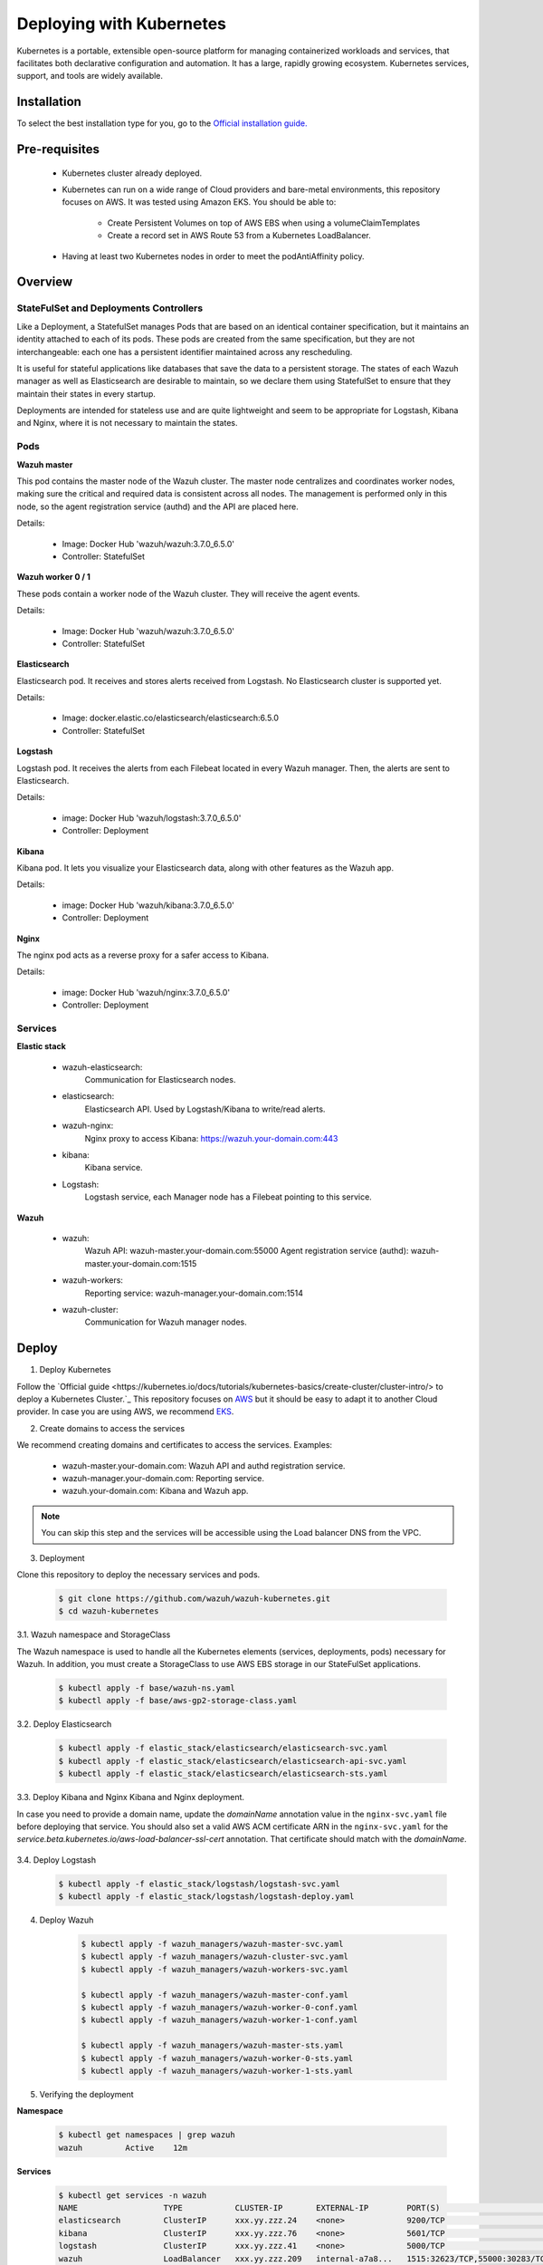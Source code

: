.. Copyright (C) 2018 Wazuh, Inc.

.. _wazuh_kubernetes:

Deploying with Kubernetes
=========================

Kubernetes is a portable, extensible open-source platform for managing containerized workloads and services, that facilitates both declarative configuration and automation. It has a large, rapidly growing ecosystem. Kubernetes services, support, and tools are widely available.

Installation
------------

To select the best installation type for you, go to the `Official installation guide. <https://kubernetes.io/docs/setup/>`_

Pre-requisites
--------------


    - Kubernetes cluster already deployed.

    - Kubernetes can run on a wide range of Cloud providers and bare-metal environments, this repository focuses on AWS. It was tested using Amazon EKS. You should be able to:
        
        - Create Persistent Volumes on top of AWS EBS when using a volumeClaimTemplates
        - Create a record set in AWS Route 53 from a Kubernetes LoadBalancer.
    
    - Having at least two Kubernetes nodes in order to meet the podAntiAffinity policy.

Overview
--------

StateFulSet and Deployments Controllers
^^^^^^^^^^^^^^^^^^^^^^^^^^^^^^^^^^^^^^^

Like a Deployment, a StatefulSet manages Pods that are based on an identical container specification, but it maintains an identity attached to each of its pods. These pods are created from the same specification, but they are not interchangeable: each one has a persistent identifier maintained across any rescheduling.

It is useful for stateful applications like databases that save the data to a persistent storage. The states of each Wazuh manager as well as Elasticsearch are desirable to maintain, so we declare them using StatefulSet to ensure that they maintain their states in every startup.

Deployments are intended for stateless use and are quite lightweight and seem to be appropriate for Logstash, Kibana and Nginx, where it is not necessary to maintain the states.

Pods
^^^^

**Wazuh master**

This pod contains the master node of the Wazuh cluster. The master node centralizes and coordinates worker nodes, making sure the critical and required data is consistent across all nodes. The management is performed only in this node, so the agent registration service (authd) and the API are placed here.

Details:

    - Image: Docker Hub 'wazuh/wazuh:3.7.0_6.5.0'
    - Controller: StatefulSet

**Wazuh worker 0 / 1**

These pods contain a worker node of the Wazuh cluster. They will receive the agent events.

Details:

    - Image: Docker Hub 'wazuh/wazuh:3.7.0_6.5.0'
    - Controller: StatefulSet

**Elasticsearch**

Elasticsearch pod. It receives and stores alerts received from Logstash. No Elasticsearch cluster is supported yet.

Details:

    - Image: docker.elastic.co/elasticsearch/elasticsearch:6.5.0
    - Controller: StatefulSet

**Logstash**

Logstash pod. It receives the alerts from each Filebeat located in every Wazuh manager. Then, the alerts are sent to Elasticsearch.

Details:

    - image: Docker Hub 'wazuh/logstash:3.7.0_6.5.0'
    - Controller: Deployment

**Kibana**

Kibana pod. It lets you visualize your Elasticsearch data, along with other features as the Wazuh app.

Details:

    - image: Docker Hub 'wazuh/kibana:3.7.0_6.5.0'
    - Controller: Deployment

**Nginx**

The nginx pod acts as a reverse proxy for a safer access to Kibana.

Details:

    - image: Docker Hub 'wazuh/nginx:3.7.0_6.5.0'
    - Controller: Deployment

Services
^^^^^^^^

**Elastic stack**

    - wazuh-elasticsearch:
        Communication for Elasticsearch nodes.
    - elasticsearch:
        Elasticsearch API. Used by Logstash/Kibana to write/read alerts.
    - wazuh-nginx:
        Nginx proxy to access Kibana: https://wazuh.your-domain.com:443
    - kibana:
        Kibana service.
    - Logstash:
        Logstash service, each Manager node has a Filebeat pointing to this service.

**Wazuh**

    - wazuh:
        Wazuh API: wazuh-master.your-domain.com:55000
        Agent registration service (authd): wazuh-master.your-domain.com:1515
    - wazuh-workers:
        Reporting service: wazuh-manager.your-domain.com:1514
    - wazuh-cluster:
        Communication for Wazuh manager nodes.


Deploy
------

1. Deploy Kubernetes
   
Follow the `Official guide <https://kubernetes.io/docs/tutorials/kubernetes-basics/create-cluster/cluster-intro/> to deploy a Kubernetes Cluster.`_
This repository focuses on `AWS <https://aws.amazon.com/es/>`_ but it should be easy to adapt it to another Cloud provider. In case you are using AWS, we recommend `EKS <https://docs.aws.amazon.com/en_us/eks/latest/userguide/getting-started.html>`_.

2. Create domains to access the services

We recommend creating domains and certificates to access the services. Examples:

    - wazuh-master.your-domain.com: Wazuh API and authd registration service.
    - wazuh-manager.your-domain.com: Reporting service.
    - wazuh.your-domain.com: Kibana and Wazuh app.

.. note::
    You can skip this step and the services will be accessible using the Load balancer DNS from the VPC.

3. Deployment

Clone this repository to deploy the necessary services and pods.

    .. code-block:: bash
        
        $ git clone https://github.com/wazuh/wazuh-kubernetes.git
        $ cd wazuh-kubernetes

3.1. Wazuh namespace and StorageClass

The Wazuh namespace is used to handle all the Kubernetes elements (services, deployments, pods) necessary for Wazuh. In addition, you must create a StorageClass to use AWS EBS storage in our StateFulSet applications.

    .. code-block:: bash

        $ kubectl apply -f base/wazuh-ns.yaml
        $ kubectl apply -f base/aws-gp2-storage-class.yaml

3.2. Deploy Elasticsearch

    .. code-block:: bash

        $ kubectl apply -f elastic_stack/elasticsearch/elasticsearch-svc.yaml
        $ kubectl apply -f elastic_stack/elasticsearch/elasticsearch-api-svc.yaml
        $ kubectl apply -f elastic_stack/elasticsearch/elasticsearch-sts.yaml

3.3. Deploy Kibana and Nginx
Kibana and Nginx deployment.

In case you need to provide a domain name, update the *domainName* annotation value in the ``nginx-svc.yaml`` file before deploying that service. You should also set a valid AWS ACM certificate ARN in the ``nginx-svc.yaml`` for the `service.beta.kubernetes.io/aws-load-balancer-ssl-cert` annotation. That certificate should match with the `domainName`.
    
    .. code-block:: bash
        $ kubectl apply -f elastic_stack/kibana/kibana-svc.yaml
        $ kubectl apply -f elastic_stack/kibana/nginx-svc.yaml

        $ kubectl apply -f elastic_stack/kibana/kibana-deploy.yaml
        $ kubectl apply -f elastic_stack/kibana/nginx-deploy.yaml

3.4. Deploy Logstash

    .. code-block:: bash

        $ kubectl apply -f elastic_stack/logstash/logstash-svc.yaml
        $ kubectl apply -f elastic_stack/logstash/logstash-deploy.yaml

4. Deploy Wazuh

    .. code-block:: bash

        $ kubectl apply -f wazuh_managers/wazuh-master-svc.yaml
        $ kubectl apply -f wazuh_managers/wazuh-cluster-svc.yaml
        $ kubectl apply -f wazuh_managers/wazuh-workers-svc.yaml

        $ kubectl apply -f wazuh_managers/wazuh-master-conf.yaml
        $ kubectl apply -f wazuh_managers/wazuh-worker-0-conf.yaml
        $ kubectl apply -f wazuh_managers/wazuh-worker-1-conf.yaml

        $ kubectl apply -f wazuh_managers/wazuh-master-sts.yaml
        $ kubectl apply -f wazuh_managers/wazuh-worker-0-sts.yaml
        $ kubectl apply -f wazuh_managers/wazuh-worker-1-sts.yaml

5. Verifying the deployment

**Namespace**

    .. code-block:: bash

        $ kubectl get namespaces | grep wazuh
        wazuh         Active    12m

**Services**

    .. code-block:: bash

        $ kubectl get services -n wazuh
        NAME                  TYPE           CLUSTER-IP       EXTERNAL-IP        PORT(S)                          AGE
        elasticsearch         ClusterIP      xxx.yy.zzz.24    <none>             9200/TCP                         12m
        kibana                ClusterIP      xxx.yy.zzz.76    <none>             5601/TCP                         11m
        logstash              ClusterIP      xxx.yy.zzz.41    <none>             5000/TCP                         10m
        wazuh                 LoadBalancer   xxx.yy.zzz.209   internal-a7a8...   1515:32623/TCP,55000:30283/TCP   9m
        wazuh-cluster         ClusterIP      None             <none>             1516/TCP                         9m
        wazuh-elasticsearch   ClusterIP      None             <none>             9300/TCP                         12m
        wazuh-nginx           LoadBalancer   xxx.yy.zzz.223   internal-a3b1...   80:31831/TCP,443:30974/TCP       11m
        wazuh-workers         LoadBalancer   xxx.yy.zzz.26    internal-a7f9...   1514:31593/TCP                   9m

**Deployments**

    .. code-block:: bash

        $ kubectl get deployments -n wazuh
        NAME             DESIRED   CURRENT   UP-TO-DATE   AVAILABLE   AGE
        wazuh-kibana     1         1         1            1           11m
        wazuh-logstash   1         1         1            1           10m
        wazuh-nginx      1         1         1            1           11m

**Statefulsets**

    .. code-block:: bash

        $ kubectl get statefulsets -n wazuh
        NAME                     DESIRED   CURRENT   AGE
        wazuh-elasticsearch      1         1         13m
        wazuh-manager-master     1         1         9m
        wazuh-manager-worker-0   1         1         9m
        wazuh-manager-worker-1   1         1         9m

**Pods**

    .. code-block:: bash

        $ kubectl get pods -n wazuh
        NAME                              READY     STATUS    RESTARTS   AGE
        wazuh-elasticsearch-0             1/1       Running   0          15m
        wazuh-kibana-f4d9c7944-httsd      1/1       Running   0          14m
        wazuh-logstash-777b7cd47b-7cxfq   1/1       Running   0          13m
        wazuh-manager-master-0            1/1       Running   0          12m
        wazuh-manager-worker-0-0          1/1       Running   0          11m
        wazuh-manager-worker-1-0          1/1       Running   0          11m
        wazuh-nginx-748fb8494f-xwwhw      1/1       Running   0          14m

**Accesing Kibana**

In case you created domain names for the services, you should be able to access Kibana using the proposed domain name: https://wazuh.your-domain.com.

Also, you can access using the External-IP (from the VPC): https://internal-xxx-yyy.us-east-1.elb.amazonaws.com:443

    .. code-block:: bash

        $ kubectl get services -o wide -n wazuh
        NAME                  TYPE           CLUSTER-IP       EXTERNAL-IP                                                                       PORT(S)                          AGE       SELECTOR
        wazuh-nginx           LoadBalancer   xxx.xx.xxx.xxx   internal-xxx-yyy.us-east-1.elb.amazonaws.com                                      80:31831/TCP,443:30974/TCP       15m       app=wazuh-nginx


Agents
------

Monitoring hosts
^^^^^^^^^^^^^^^^

Wazuh agents are designed to monitor hosts. Just register the agent using the registration service, then configure the agent to use the reporting service.

Monitoring containers
^^^^^^^^^^^^^^^^^^^^^

In this case, we have 2 options:

    - Running the agent in the container: containers are sealed and designed to run a single process. It is not practicable solution.
    
    - Install the agent on the host: This is the option that we recommend since the agent was originally designed for this purpose.

We are researching if the agent is able to run as a *DaemonSet* container. A *DaemonSet* is a special type of Pod which is logically guaranteed to run on each Kubernetes node. This kind of agent will have access only to its container, so we should mount volumes used by other containers to monitor logs, files, etc.

